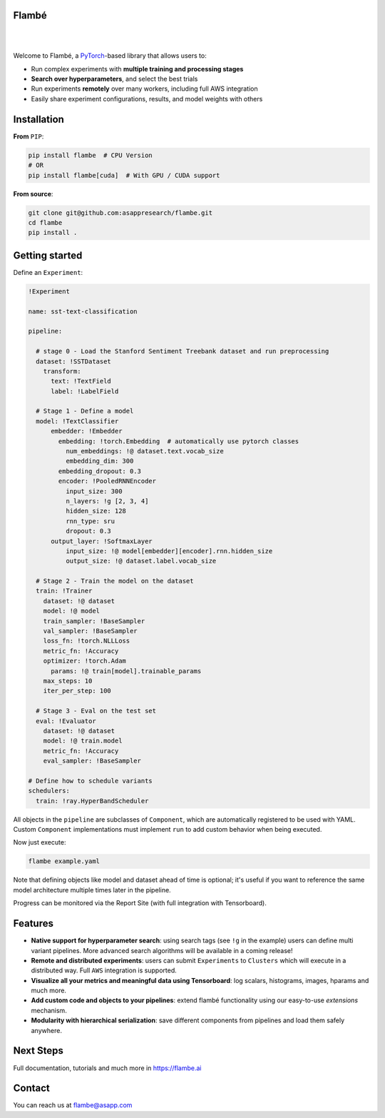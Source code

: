 Flambé
------

|

.. image:: https://circleci.com/gh/asappresearch/flambe.svg?style=svg
    :target: https://circleci.com/gh/asappresearch/flambe

.. image:: https://readthedocs.org/projects/flambe/badge/?version=latest
    :target: https://flambe.ai/en/latest/?badge=latest
    :alt: Documentation Status

|

Welcome to Flambé, a `PyTorch <https://pytorch.org/>`_-based library that allows users to:

* Run complex experiments with **multiple training and processing stages**
* **Search over hyperparameters**, and select the best trials
* Run experiments **remotely** over many workers, including full AWS integration
* Easily share experiment configurations, results, and model weights with others

Installation
------------

**From** ``PIP``:

.. code-block:: bash

    pip install flambe  # CPU Version
    # OR
    pip install flambe[cuda]  # With GPU / CUDA support

**From source**:

.. code-block:: bash

    git clone git@github.com:asappresearch/flambe.git
    cd flambe
    pip install .


Getting started
---------------

Define an ``Experiment``:

.. code-block:: yaml

    !Experiment

    name: sst-text-classification

    pipeline:

      # stage 0 - Load the Stanford Sentiment Treebank dataset and run preprocessing
      dataset: !SSTDataset
        transform:
          text: !TextField
          label: !LabelField

      # Stage 1 - Define a model
      model: !TextClassifier
          embedder: !Embedder
            embedding: !torch.Embedding  # automatically use pytorch classes
              num_embeddings: !@ dataset.text.vocab_size
              embedding_dim: 300
            embedding_dropout: 0.3
            encoder: !PooledRNNEncoder
              input_size: 300
              n_layers: !g [2, 3, 4]
              hidden_size: 128
              rnn_type: sru
              dropout: 0.3
          output_layer: !SoftmaxLayer
              input_size: !@ model[embedder][encoder].rnn.hidden_size
              output_size: !@ dataset.label.vocab_size

      # Stage 2 - Train the model on the dataset
      train: !Trainer
        dataset: !@ dataset
        model: !@ model
        train_sampler: !BaseSampler
        val_sampler: !BaseSampler
        loss_fn: !torch.NLLLoss
        metric_fn: !Accuracy
        optimizer: !torch.Adam
          params: !@ train[model].trainable_params
        max_steps: 10
        iter_per_step: 100

      # Stage 3 - Eval on the test set
      eval: !Evaluator
        dataset: !@ dataset
        model: !@ train.model
        metric_fn: !Accuracy
        eval_sampler: !BaseSampler

    # Define how to schedule variants
    schedulers:
      train: !ray.HyperBandScheduler

All objects in the ``pipeline`` are subclasses of ``Component``, which
are automatically registered to be used with YAML. Custom ``Component``
implementations must implement ``run`` to add custom behavior when being executed.

Now just execute:

.. code-block:: bash

    flambe example.yaml

Note that defining objects like model and dataset ahead of time is optional; it's useful if you want to reference the same model architecture multiple times later in the pipeline.

Progress can be monitored via the Report Site (with full integration with Tensorboard).

Features
--------

* **Native support for hyperparameter search**: using search tags (see ``!g`` in the example) users can define multi variant pipelines. More advanced search algorithms will be available in a coming release!
* **Remote and distributed experiments**: users can submit ``Experiments`` to ``Clusters`` which will execute in a distributed way. Full ``AWS`` integration is supported.
* **Visualize all your metrics and meaningful data using Tensorboard**: log scalars, histograms, images, hparams and much more.
* **Add custom code and objects to your pipelines**: extend flambé functionality using our easy-to-use *extensions* mechanism.
* **Modularity with hierarchical serialization**: save different components from pipelines and load them safely anywhere.

Next Steps
-----------

Full documentation, tutorials and much more in https://flambe.ai

Contact
-------
You can reach us at flambe@asapp.com
